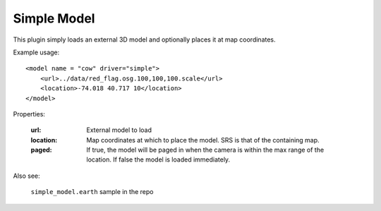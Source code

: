 Simple Model
=============
This plugin simply loads an external 3D model and optionally places it at
map coordinates.

Example usage::

    <model name = "cow" driver="simple">
        <url>../data/red_flag.osg.100,100,100.scale</url>
        <location>-74.018 40.717 10</location>
    </model>
    
Properties:

    :url:       External model to load
    :location:  Map coordinates at which to place the model. SRS is that of
                the containing map.
    :paged:     If true, the model will be paged in when the camera is within the max range of the location.  If false the model is loaded immediately.

Also see:

    ``simple_model.earth`` sample in the repo
